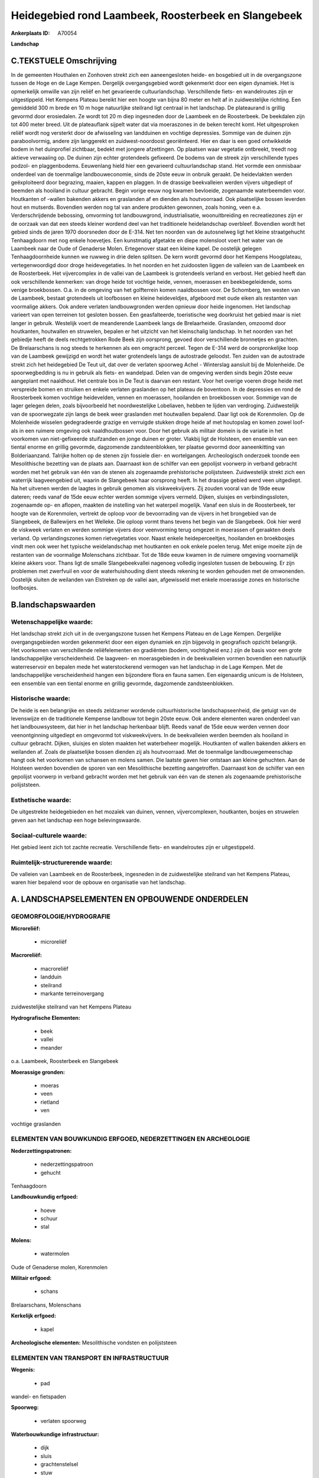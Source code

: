 Heidegebied rond Laambeek, Roosterbeek en Slangebeek
====================================================

:Ankerplaats ID: A70054


**Landschap**



C.TEKSTUELE Omschrijving
------------------------

In de gemeenten Houthalen en Zonhoven strekt zich een aaneengesloten
heide- en bosgebied uit in de overgangszone tussen de Hoge en de Lage
Kempen. Dergelijk overgangsgebied wordt gekenmerkt door een eigen
dynamiek. Het is opmerkelijk omwille van zijn reliëf en het gevarieerde
cultuurlandschap. Verschillende fiets- en wandelroutes zijn er
uitgestippeld. Het Kempens Plateau bereikt hier een hoogte van bijna 80
meter en helt af in zuidwestelijke richting. Een gemiddeld 300 m brede
en 10 m hoge natuurlijke steilrand ligt centraal in het landschap. De
plateaurand is grillig gevormd door erosiedalen. Ze wordt tot 20 m diep
ingesneden door de Laambeek en de Roosterbeek. De beekdalen zijn tot 400
meter breed. Uit de plateauflank sijpelt water dat via moeraszones in de
beken terecht komt. Het uitgesproken reliëf wordt nog versterkt door de
afwisseling van landduinen en vochtige depressies. Sommige van de duinen
zijn paraboolvormig, andere zijn langgerekt en zuidwest-noordoost
georiënteerd. Hier en daar is een goed ontwikkelde bodem in het
duinprofiel zichtbaar, bedekt met jongere afzettingen. Op plaatsen waar
vegetatie ontbreekt, treedt nog aktieve verwaaiing op. De duinen zijn
echter grotendeels gefixeerd. De bodems van de streek zijn verschillende
types podzol- en plaggenbodems. Eeuwenlang hield hier een gevarieerd
cultuurlandschap stand. Het vormde een onmisbaar onderdeel van de
toenmalige landbouweconomie, sinds de 20ste eeuw in onbruik geraakt. De
heidevlakten werden geëxploiteerd door begrazing, maaien, kappen en
plaggen. In de drassige beekvalleien werden vijvers uitgediept of
beemden als hooiland in cultuur gebracht. Begin vorige eeuw nog kwamen
bevloeide, zogenaamde waterbeemden voor. Houtkanten of -wallen bakenden
akkers en graslanden af en dienden als houtvoorraad. Ook plaatselijke
bossen leverden hout en mutserds. Bovendien werden nog tal van andere
produkten gewonnen, zoals honing, veen e.a. Verderschrijdende bebossing,
omvorming tot landbouwgrond, industrialisatie, woonuitbreiding en
recreatiezones zijn er de oorzaak van dat een steeds kleiner wordend
deel van het traditionele heidelandschap overbleef. Bovendien wordt het
gebied sinds de jaren 1970 doorsneden door de E-314. Net ten noorden van
de autosnelweg ligt het kleine straatgehucht Tenhaagdoorn met nog enkele
hoevetjes. Een kunstmatig afgetakte en diepe molensloot voert het water
van de Laambeek naar de Oude of Genaderse Molen. Ertegenover staat een
kleine kapel. De oostelijk gelegen Tenhaagdoornheide kunnen we ruwweg in
drie delen splitsen. De kern wordt gevormd door het Kempens Hoogplateau,
vertegenwoordigd door droge heidevegetaties. In het noorden en het
zuidoosten liggen de valleien van de Laambeek en de Roosterbeek. Het
vijvercomplex in de vallei van de Laambeek is grotendeels verland en
verbost. Het gebied heeft dan ook verschillende kenmerken: van droge
heide tot vochtige heide, vennen, moerassen en beekbegeleidende, soms
venige broekbossen. O.a. in de omgeving van het golfterrein komen
naaldbossen voor. De Schomberg, ten westen van de Laambeek, bestaat
grotendeels uit loofbossen en kleine heideveldjes, afgeboord met oude
eiken als restanten van voormalige akkers. Ook andere verlaten
landbouwgronden werden opnieuw door heide ingenomen. Het landschap
varieert van open terreinen tot gesloten bossen. Een geasfalteerde,
toeristische weg doorkruist het gebied maar is niet langer in gebruik.
Westelijk voert de meanderende Laambeek langs de Brelaarheide.
Graslanden, omzoomd door houtkanten, houtwallen en struwelen, bepalen er
het uitzicht van het kleinschalig landschap. In het noorden van het
gebiedje heeft de deels rechtgetrokken Rode Beek zijn oorsprong, gevoed
door verschillende bronnetjes en grachten. De Brelaarschans is nog
steeds te herkennen als een omgracht perceel. Tegen de E-314 werd de
oorspronkelijke loop van de Laambeek gewijzigd en wordt het water
grotendeels langs de autostrade geloodst. Ten zuiden van de autostrade
strekt zich het heidegebied De Teut uit, dat over de verlaten spoorweg
Achel - Winterslag aansluit bij de Molenheide. De spoorwegbedding is nu
in gebruik als fiets- en wandelpad. Delen van de omgeving werden sinds
begin 20ste eeuw aangeplant met naaldhout. Het centrale bos in De Teut
is daarvan een restant. Voor het overige voeren droge heide met
verspreide bomen en struiken en enkele verlaten graslanden op het
plateau de boventoon. In de depressies en rond de Roosterbeek komen
vochtige heidevelden, vennen en moerassen, hooilanden en broekbossen
voor. Sommige van de lager gelegen delen, zoals bijvoorbeeld het
noordwestelijke Lobeliaven, hebben te lijden van verdroging.
Zuidwestelijk van de spoorwegzate zijn langs de beek weer graslanden met
houtwallen bepalend. Daar ligt ook de Korenmolen. Op de Molenheide
wisselen gedegradeerde grazige en verruigde stukken droge heide af met
houtopslag en komen zowel loof- als in een ruimere omgeving ook
naaldhoutbossen voor. Door het gebruik als militair domein is de
variatie in het voorkomen van niet-gefixeerde stuifzanden en jonge
duinen er groter. Vlakbij ligt de Holsteen, een ensemble van een tiental
enorme en grillig gevormde, dagzomende zandsteenblokken, ter plaatse
gevormd door aaneenkitting van Bolderiaanzand. Talrijke holten op de
stenen zijn fossiele dier- en wortelgangen. Archeologisch onderzoek
toonde een Mesolithische bezetting van de plaats aan. Daarnaast kon de
schilfer van een gepolijst voorwerp in verband gebracht worden met het
gebruik van één van de stenen als zogenaamde prehistorische
polijststeen. Zuidwestelijk strekt zich een waterrijk laagveengebied
uit, waarin de Slangebeek haar oorsprong heeft. In het drassige gebied
werd veen uitgediept. Na het uitvenen werden de laagtes in gebruik
genomen als viskweekvijvers. Zij zouden vooral van de 19de eeuw dateren;
reeds vanaf de 15de eeuw echter werden sommige vijvers vermeld. Dijken,
sluisjes en verbindingssloten, zogenaamde op- en aflopen, maakten de
instelling van het waterpeil mogelijk. Vanaf een sluis in de
Roosterbeek, ter hoogte van de Korenmolen, vertrekt de oploop voor de
bevoorrading van de vijvers in het brongebied van de Slangebeek, de
Ballewijers en het Welleke. Die oploop vormt thans tevens het begin van
de Slangebeek. Ook hier werd de viskweek verlaten en werden sommige
vijvers door veenvorming terug omgezet in moerassen of geraakten deels
verland. Op verlandingszones komen rietvegetaties voor. Naast enkele
heideperceeltjes, hooilanden en broekbosjes vindt men ook weer het
typische weidelandschap met houtkanten en ook enkele poelen terug. Met
enige moeite zijn de restanten van de voormalige Molenschans zichtbaar.
Tot de 18de eeuw kwamen in de ruimere omgeving voornamelijk kleine
akkers voor. Thans ligt de smalle Slangebeekvallei nagenoeg volledig
ingesloten tussen de bebouwing. Er zijn problemen met zwerfvuil en voor
de waterhuishouding dient steeds rekening te worden gehouden met de
omwonenden. Oostelijk sluiten de weilanden van Elstreken op de vallei
aan, afgewisseld met enkele moerassige zones en historische loofbosjes.



B.landschapswaarden
-------------------


Wetenschappelijke waarde:
~~~~~~~~~~~~~~~~~~~~~~~~~

Het landschap strekt zich uit in de overgangszone tussen het Kempens
Plateau en de Lage Kempen. Dergelijke overgangsgebieden worden
gekenmerkt door een eigen dynamiek en zijn bijgevolg in geografisch
opzicht belangrijk. Het voorkomen van verschillende reliëfelementen en
gradiënten (bodem, vochtigheid enz.) zijn de basis voor een grote
landschappelijke verscheidenheid. De laagveen- en moerasgebieden in de
beekvalleien vormen bovendien een natuurlijk waterreservoir en bepalen
mede het waterstockerend vermogen van het landschap in de Lage Kempen.
Met de landschappelijke verscheidenheid hangen een bijzondere flora en
fauna samen. Een eigenaardig unicum is de Holsteen, een ensemble van een
tiental enorme en grillig gevormde, dagzomende zandsteenblokken.

Historische waarde:
~~~~~~~~~~~~~~~~~~~


De heide is een belangrijke en steeds zeldzamer wordende
cultuurhistorische landschapseenheid, die getuigt van de levenswijze en
de traditionele Kempense landbouw tot begin 20ste eeuw. Ook andere
elementen waren onderdeel van het landbouwsysteem, dat hier in het
landschap herkenbaar blijft. Reeds vanaf de 15de eeuw werden vennen door
veenontginning uitgediept en omgevormd tot viskweekvijvers. In de
beekvalleien werden beemden als hooiland in cultuur gebracht. Dijken,
sluisjes en sloten maakten het waterbeheer mogelijk. Houtkanten of
wallen bakenden akkers en weilanden af. Zoals de plaatselijke bossen
dienden zij als houtvoorraad. Met de toenmalige landbouwgemeenschap
hangt ook het voorkomen van schansen en molens samen. Die laatste gaven
hier ontstaan aan kleine gehuchten. Aan de Holsteen werden bovendien de
sporen van een Mesolithische bezetting aangetroffen. Daarnaast kon de
schilfer van een gepolijst voorwerp in verband gebracht worden met het
gebruik van één van de stenen als zogenaamde prehistorische
polijststeen.

Esthetische waarde:
~~~~~~~~~~~~~~~~~~~

De uitgestrekte heidegebieden en het mozaïek van
duinen, vennen, vijvercomplexen, houtkanten, bosjes en struwelen geven
aan het landschap een hoge belevingswaarde.


Sociaal-culturele waarde:
~~~~~~~~~~~~~~~~~~~~~~~~~


Het gebied leent zich tot zachte
recreatie. Verschillende fiets- en wandelroutes zijn er uitgestippeld.

Ruimtelijk-structurerende waarde:
~~~~~~~~~~~~~~~~~~~~~~~~~~~~~~~~~

De valleien van Laambeek en de Roosterbeek, ingesneden in de
zuidwestelijke steilrand van het Kempens Plateau, waren hier bepalend
voor de opbouw en organisatie van het landschap.



A. LANDSCHAPSELEMENTEN EN OPBOUWENDE ONDERDELEN
-----------------------------------------------



GEOMORFOLOGIE/HYDROGRAFIE
~~~~~~~~~~~~~~~~~~~~~~~~~

**Microreliëf:**

 * microreliëf


**Macroreliëf:**

 * macroreliëf
 * landduin
 * steilrand
 * markante terreinovergang

zuidwestelijke steilrand van het Kempens Plateau

**Hydrografische Elementen:**

 * beek
 * vallei
 * meander


o.a. Laambeek, Roosterbeek en Slangebeek

**Moerassige gronden:**

 * moeras
 * veen
 * rietland
 * ven


vochtige graslanden

ELEMENTEN VAN BOUWKUNDIG ERFGOED, NEDERZETTINGEN EN ARCHEOLOGIE
~~~~~~~~~~~~~~~~~~~~~~~~~~~~~~~~~~~~~~~~~~~~~~~~~~~~~~~~~~~~~~~

**Nederzettingspatronen:**

 * nederzettingspatroon
 * gehucht

Tenhaagdoorn

**Landbouwkundig erfgoed:**

 * hoeve
 * schuur
 * stal


**Molens:**

 * watermolen


Oude of Genaderse molen, Korenmolen

**Militair erfgoed:**

 * schans


Brelaarschans, Molenschans

**Kerkelijk erfgoed:**

 * kapel


**Archeologische elementen:**
Mesolithische vondsten en polijststeen

ELEMENTEN VAN TRANSPORT EN INFRASTRUCTUUR
~~~~~~~~~~~~~~~~~~~~~~~~~~~~~~~~~~~~~~~~~

**Wegenis:**

 * pad


wandel- en fietspaden

**Spoorweg:**

 * verlaten spoorweg

**Waterbouwkundige infrastructuur:**

 * dijk
 * sluis
 * grachtenstelsel
 * stuw


molensloot, vijvercomplex

ELEMENTEN EN PATRONEN VAN LANDGEBRUIK
~~~~~~~~~~~~~~~~~~~~~~~~~~~~~~~~~~~~~

**Puntvormige elementen:**

 * bomengroep
 * solitaire boom


**Lijnvormige elementen:**

 * bomenrij
 * houtkant
 * houtwal
 * hagen

**Kunstmatige waters:**

 * poel
 * turfput
 * vijver


**Topografie:**

 * onregelmatig


**Historisch stabiel landgebruik:**

 * plaggenbodems
 * heide


o.a. Molenheide, de Teut, Tenhaagdoornheide

**Bos:**

 * naald
 * loof
 * broek
 * hakhout
 * hooghout
 * struweel


**Bijzondere waterhuishouding:**

 * vloeiweide
 * watering


kleinschalige waterbeemden

OPMERKINGEN EN KNELPUNTEN
~~~~~~~~~~~~~~~~~~~~~~~~~

Verderschrijdende bebossing, omvorming tot landbouwgrond,
industrialisatie, woonuitbreiding en recreatiezones zijn er de oorzaak
van dat een steeds kleiner wordend deel van het traditionele landschap
overbleef. Bovendien wordt het gebied sinds de jaren 1970 doorsneden
door de E-314. Een geasfalteerde, toeristische weg - niet langer in
gebruik - doorkruist Tenhaagdoornheide. Recente bebouwing levert geen
bijdrage tot de landschapswaarden. De smalle Slangebeekvallei ligt
nagenoeg volledig ingesloten tussen de bebouwing. Er zijn problemen met
zwerfvuil en voor de waterhuishouding dient steeds rekening te worden
gehouden met de omwonenden.
